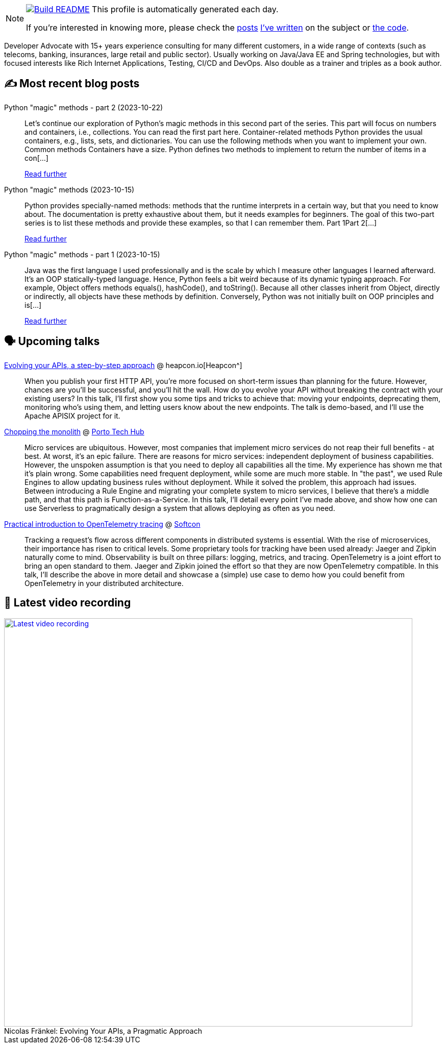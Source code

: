 ifdef::env-github[]
:tip-caption: :bulb:
:note-caption: :information_source:
:important-caption: :heavy_exclamation_mark:
:caution-caption: :fire:
:warning-caption: :warning:
endif::[]

:figure-caption!:

[NOTE]
====
image:https://github.com/nfrankel/nfrankel/workflows/Build%20README/badge.svg[Build README,link="https://github.com/nfrankel/nfrankel/actions?query=workflow%3A%22Update+README%22"]
 This profile is automatically generated each day.

If you're interested in knowing more, please check the https://blog.frankel.ch/customizing-github-profile/1/[posts^] https://blog.frankel.ch/customizing-github-profile/2/[I've written^] on the subject or https://github.com/nfrankel/nfrankel/[the code^].
====

Developer Advocate with 15+ years experience consulting for many different customers, in a wide range of contexts (such as telecoms, banking, insurances, large retail and public sector). Usually working on Java/Java EE and Spring technologies, but with focused interests like Rich Internet Applications, Testing, CI/CD and DevOps. Also double as a trainer and triples as a book author.


## ✍️ Most recent blog posts


Python "magic" methods - part 2 (2023-10-22)::
Let’s continue our exploration of Python’s magic methods in this second part of the series. This part will focus on numbers and containers, i.e., collections. You can read the first part here. Container-related methods Python provides the usual containers, e.g., lists, sets, and dictionaries. You can use the following methods when you want to implement your own. Common methods Containers have a size. Python defines two methods to implement to return the number of items in a con[...]
+
https://blog.frankel.ch/python-magic-methods/2/[Read further^]


Python "magic" methods (2023-10-15)::
Python provides specially-named methods: methods that the runtime interprets in a certain way, but that you need to know about. The documentation is pretty exhaustive about them, but it needs examples for beginners. The goal of this two-part series is to list these methods and provide these examples, so that I can remember them. Part 1Part 2[...]
+
https://blog.frankel.ch/python-magic-methods/[Read further^]


Python "magic" methods - part 1 (2023-10-15)::
Java was the first language I used professionally and is the scale by which I measure other languages I learned afterward. It’s an OOP statically-typed language. Hence, Python feels a bit weird because of its dynamic typing approach. For example, Object offers methods equals(), hashCode(), and toString(). Because all other classes inherit from Object, directly or indirectly, all objects have these methods by definition. Conversely, Python was not initially built on OOP principles and is[...]
+
https://blog.frankel.ch/python-magic-methods/1/[Read further^]


## 🗣️ Upcoming talks


https://heapcon.io/2023/evolving-your-apis-a-step-by-step-approach-by-nicolas-frankel/[Evolving your APIs, a step-by-step approach^] @ heapcon.io[Heapcon^]::
+
When you publish your first HTTP API, you’re more focused on short-term issues than planning for the future. However, chances are you’ll be successful, and you’ll hit the wall. How do you evolve your API without breaking the contract with your existing users? In this talk, I’ll first show you some tips and tricks to achieve that: moving your endpoints, deprecating them, monitoring who’s using them, and letting users know about the new endpoints. The talk is demo-based, and I’ll use the Apache APISIX project for it.


https://portotechhub.com/conference-2023/[Chopping the monolith^] @ https://portotechhub.com/conference-2022/[Porto Tech Hub^]::
+
Micro services are ubiquitous. However, most companies that implement micro services do not reap their full benefits - at best. At worst, it’s an epic failure. There are reasons for micro services: independent deployment of business capabilities. However, the unspoken assumption is that you need to deploy all capabilities all the time. My experience has shown me that it’s plain wrong. Some capabilities need frequent deployment, while some are much more stable. In "the past", we used Rule Engines to allow updating business rules without deployment. While it solved the problem, this approach had issues. Between introducing a Rule Engine and migrating your complete system to micro services, I believe that there’s a middle path, and that this path is Function-as-a-Service. In this talk, I’ll detail every point I’ve made above, and show how one can use Serverless to pragmatically design a system that allows deploying as often as you need.


https://softcon.ph/speaker/nicolas-frankel/[Practical introduction to OpenTelemetry tracing^] @ https://softcon.ph/[Softcon^]::
+
Tracking a request’s flow across different components in distributed systems is essential. With the rise of microservices, their importance has risen to critical levels. Some proprietary tools for tracking have been used already: Jaeger and Zipkin naturally come to mind. Observability is built on three pillars: logging, metrics, and tracing. OpenTelemetry is a joint effort to bring an open standard to them. Jaeger and Zipkin joined the effort so that they are now OpenTelemetry compatible. In this talk, I’ll describe the above in more detail and showcase a (simple) use case to demo how you could benefit from OpenTelemetry in your distributed architecture. 


## 🎥 Latest video recording

image::https://img.youtube.com/vi/BAxXoMXjCWg/sddefault.jpg[Latest video recording,800,link=https://www.youtube.com/watch?v=BAxXoMXjCWg,title="Nicolas Fränkel: Evolving Your APIs, a Pragmatic Approach"]